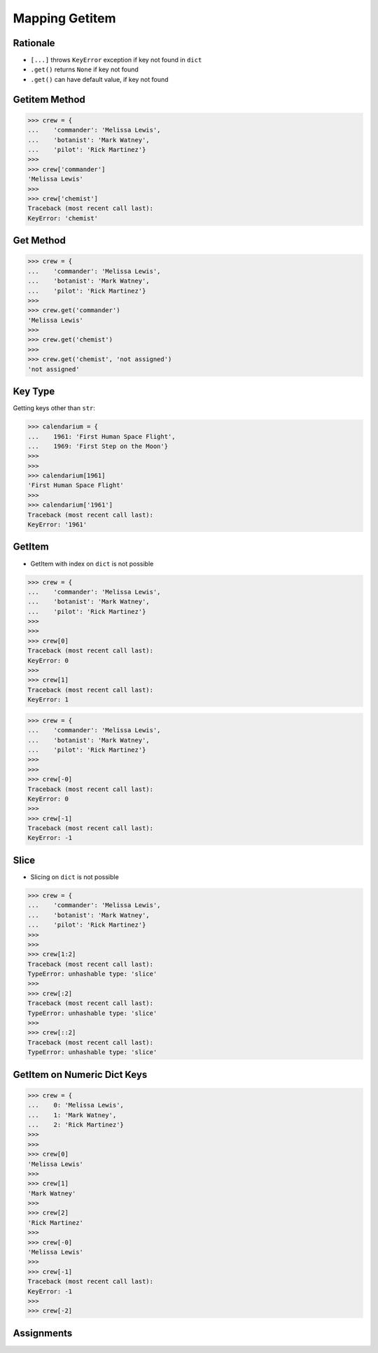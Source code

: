 Mapping Getitem
===============


Rationale
---------
* ``[...]`` throws ``KeyError`` exception if key not found in ``dict``
* ``.get()`` returns ``None`` if key not found
* ``.get()`` can have default value, if key not found


Getitem Method
--------------
>>> crew = {
...    'commander': 'Melissa Lewis',
...    'botanist': 'Mark Watney',
...    'pilot': 'Rick Martinez'}
>>>
>>> crew['commander']
'Melissa Lewis'
>>>
>>> crew['chemist']
Traceback (most recent call last):
KeyError: 'chemist'


Get Method
----------
>>> crew = {
...    'commander': 'Melissa Lewis',
...    'botanist': 'Mark Watney',
...    'pilot': 'Rick Martinez'}
>>>
>>> crew.get('commander')
'Melissa Lewis'
>>>
>>> crew.get('chemist')
>>>
>>> crew.get('chemist', 'not assigned')
'not assigned'


Key Type
--------
Getting keys other than ``str``:

>>> calendarium = {
...    1961: 'First Human Space Flight',
...    1969: 'First Step on the Moon'}
>>>
>>>
>>> calendarium[1961]
'First Human Space Flight'
>>>
>>> calendarium['1961']
Traceback (most recent call last):
KeyError: '1961'



GetItem
-------
* GetItem with index on ``dict`` is not possible

>>> crew = {
...    'commander': 'Melissa Lewis',
...    'botanist': 'Mark Watney',
...    'pilot': 'Rick Martinez'}
>>>
>>>
>>> crew[0]
Traceback (most recent call last):
KeyError: 0
>>>
>>> crew[1]
Traceback (most recent call last):
KeyError: 1

>>> crew = {
...    'commander': 'Melissa Lewis',
...    'botanist': 'Mark Watney',
...    'pilot': 'Rick Martinez'}
>>>
>>>
>>> crew[-0]
Traceback (most recent call last):
KeyError: 0
>>>
>>> crew[-1]
Traceback (most recent call last):
KeyError: -1


Slice
-----
* Slicing on ``dict`` is not possible

>>> crew = {
...    'commander': 'Melissa Lewis',
...    'botanist': 'Mark Watney',
...    'pilot': 'Rick Martinez'}
>>>
>>>
>>> crew[1:2]
Traceback (most recent call last):
TypeError: unhashable type: 'slice'
>>>
>>> crew[:2]
Traceback (most recent call last):
TypeError: unhashable type: 'slice'
>>>
>>> crew[::2]
Traceback (most recent call last):
TypeError: unhashable type: 'slice'


GetItem on Numeric Dict Keys
----------------------------
>>> crew = {
...    0: 'Melissa Lewis',
...    1: 'Mark Watney',
...    2: 'Rick Martinez'}
>>>
>>>
>>> crew[0]
'Melissa Lewis'
>>>
>>> crew[1]
'Mark Watney'
>>>
>>> crew[2]
'Rick Martinez'
>>>
>>> crew[-0]
'Melissa Lewis'
>>>
>>> crew[-1]
Traceback (most recent call last):
KeyError: -1
>>>
>>> crew[-2]


Assignments
-----------
.. todo:: Create assignments
